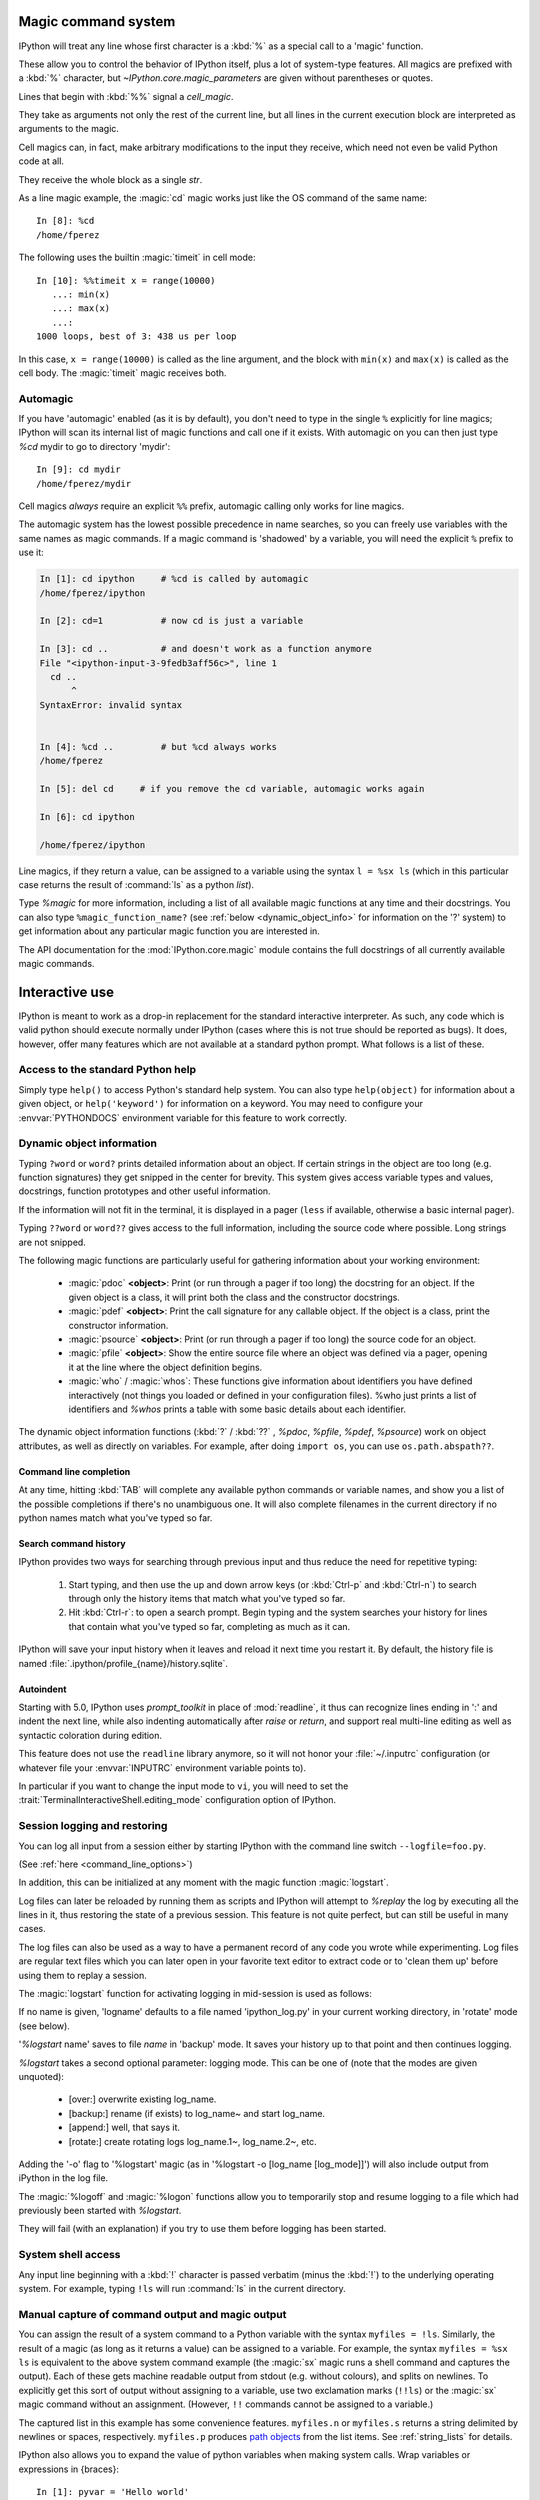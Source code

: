 .. _magic:

Magic command system
====================

IPython will treat any line whose first character is a :kbd:`%` as a special
call to a 'magic' function.

These allow you to control the behavior of IPython itself, plus a lot of
system-type features. All magics are prefixed with a :kbd:`%` character, but
`~IPython.core.magic_parameters` are given without parentheses or quotes.

Lines that begin with :kbd:`%%` signal a `cell_magic`.

They take as arguments not only the rest of the current line, but all lines
in the current execution block are interpreted as arguments to the magic.

Cell magics can, in fact, make arbitrary modifications to the input they
receive, which need not even be valid Python code at all.

They receive the whole block as a single `str`.

As a line magic example, the :magic:`cd` magic works just like the OS command of
the same name::

      In [8]: %cd
      /home/fperez

The following uses the builtin :magic:`timeit` in cell mode::

   In [10]: %%timeit x = range(10000)
      ...: min(x)
      ...: max(x)
      ...:
   1000 loops, best of 3: 438 us per loop

In this case, ``x = range(10000)`` is called as the line argument, and the
block with ``min(x)`` and ``max(x)`` is called as the cell body.  The
:magic:`timeit` magic receives both.


Automagic
---------

.. magic:: automagic

If you have 'automagic' enabled (as it is by default), you don't need to type in
the single ``%`` explicitly for line magics; IPython will scan its internal
list of magic functions and call one if it exists. With automagic on you can
then just type `%cd` mydir to go to directory 'mydir'::

   In [9]: cd mydir
   /home/fperez/mydir

Cell magics *always* require an explicit ``%%`` prefix, automagic
calling only works for line magics.

The automagic system has the lowest possible precedence in name searches, so
you can freely use variables with the same names as magic commands. If a magic
command is 'shadowed' by a variable, you will need the explicit ``%`` prefix to
use it:

.. sourcecode:: ipython

    In [1]: cd ipython     # %cd is called by automagic
    /home/fperez/ipython

    In [2]: cd=1 	   # now cd is just a variable

    In [3]: cd .. 	   # and doesn't work as a function anymore
    File "<ipython-input-3-9fedb3aff56c>", line 1
      cd ..
          ^
    SyntaxError: invalid syntax


    In [4]: %cd .. 	   # but %cd always works
    /home/fperez

    In [5]: del cd     # if you remove the cd variable, automagic works again

    In [6]: cd ipython

    /home/fperez/ipython

Line magics, if they return a value, can be assigned to a variable using the
syntax ``l = %sx ls`` (which in this particular case returns the result of
:command:`ls` as a python `list`).

.. see:: :ref:`below <manual_capture>` for more information.

Type `%magic` for more information, including a list of all available magic
functions at any time and their docstrings. You can also type
``%magic_function_name?`` (see :ref:`below <dynamic_object_info>` for
information on the '?' system) to get information about any particular magic
function you are interested in.

The API documentation for the :mod:`IPython.core.magic` module contains the full
docstrings of all currently available magic commands.

.. seealso::

   :doc:`magics`
     A list of the line and cell magics available in IPython by default

   :ref:`defining_magics`
     How to define and register additional magic functions


Interactive use
===============

IPython is meant to work as a drop-in replacement for the standard interactive
interpreter. As such, any code which is valid python should execute normally
under IPython (cases where this is not true should be reported as bugs). It
does, however, offer many features which are not available at a standard python
prompt. What follows is a list of these.

Access to the standard Python help
----------------------------------

Simply type ``help()`` to access Python's standard help system. You can
also type ``help(object)`` for information about a given object, or
``help('keyword')`` for information on a keyword. You may need to configure your
:envvar:`PYTHONDOCS` environment variable for this feature to work correctly.


.. _dynamic_object_info:

Dynamic object information
--------------------------

Typing ``?word`` or ``word?`` prints detailed information about an object. If
certain strings in the object are too long (e.g. function signatures) they get
snipped in the center for brevity. This system gives access variable types and
values, docstrings, function prototypes and other useful information.

If the information will not fit in the terminal, it is displayed in a pager
(``less`` if available, otherwise a basic internal pager).

Typing ``??word`` or ``word??`` gives access to the full information, including
the source code where possible. Long strings are not snipped.

The following magic functions are particularly useful for gathering
information about your working environment:

    * :magic:`pdoc` **<object>**: Print (or run through a pager if too long) the
      docstring for an object. If the given object is a class, it will
      print both the class and the constructor docstrings.

    * :magic:`pdef` **<object>**: Print the call signature for any callable
      object. If the object is a class, print the constructor information.

    * :magic:`psource` **<object>**: Print (or run through a pager if too long)
      the source code for an object.

    * :magic:`pfile` **<object>**: Show the entire source file where an object was
      defined via a pager, opening it at the line where the object
      definition begins.

    * :magic:`who` / :magic:`whos`: These functions give information about identifiers
      you have defined interactively (not things you loaded or defined
      in your configuration files). %who just prints a list of
      identifiers and `%whos` prints a table with some basic details about
      each identifier.

The dynamic object information functions (:kbd:`?` / :kbd:`??` , `%pdoc`,
`%pfile`, `%pdef`, `%psource`) work on object attributes, as well as
directly on variables. For example, after doing ``import os``, you can use
``os.path.abspath??``.


Command line completion
+++++++++++++++++++++++

At any time, hitting :kbd:`TAB` will complete any available python commands or
variable names, and show you a list of the possible completions if
there's no unambiguous one. It will also complete filenames in the
current directory if no python names match what you've typed so far.


Search command history
++++++++++++++++++++++

IPython provides two ways for searching through previous input and thus
reduce the need for repetitive typing:

   1. Start typing, and then use the up and down arrow keys (or :kbd:`Ctrl-p`
      and :kbd:`Ctrl-n`) to search through only the history items that match
      what you've typed so far.
   2. Hit :kbd:`Ctrl-r`: to open a search prompt. Begin typing and the system
      searches your history for lines that contain what you've typed so
      far, completing as much as it can.

IPython will save your input history when it leaves and reload it next
time you restart it. By default, the history file is named
:file:`.ipython/profile_{name}/history.sqlite`.

Autoindent
++++++++++

Starting with 5.0, IPython uses `prompt_toolkit` in place of :mod:`readline`,
it thus can recognize lines ending in ':' and indent the next line,
while also indenting automatically after `raise` or `return`,
and support real multi-line editing as well as syntactic coloration
during edition.

This feature does not use the ``readline`` library anymore, so it will
not honor your :file:`~/.inputrc` configuration (or whatever
file your :envvar:`INPUTRC` environment variable points to).

In particular if you want to change the input mode to ``vi``, you will need to
set the :trait:`TerminalInteractiveShell.editing_mode`
configuration  option of IPython.


Session logging and restoring
-----------------------------

.. option:: --logfile

You can log all input from a session either by starting IPython with the
command line switch ``--logfile=foo.py``.

(See :ref:`here <command_line_options>`)

In addition, this can be initialized at any moment with the magic function
:magic:`logstart`.

Log files can later be reloaded by running them as scripts and IPython
will attempt to `%replay` the log by executing all the lines in it, thus
restoring the state of a previous session. This feature is not quite
perfect, but can still be useful in many cases.

The log files can also be used as a way to have a permanent record of
any code you wrote while experimenting. Log files are regular text files
which you can later open in your favorite text editor to extract code or
to 'clean them up' before using them to replay a session.

The :magic:`logstart` function for activating logging in mid-session is used as
follows:

.. program:: %logstart [log_name [log_mode]]

.. option:: log_name

If no name is given, 'logname' defaults to a file named 'ipython_log.py' in your
current working directory, in 'rotate' mode (see below).

'`%logstart` name' saves to file *name* in 'backup' mode. It saves your
history up to that point and then continues logging.

.. option:: log_mode

`%logstart` takes a second optional parameter: logging mode. This can be
one of (note that the modes are given unquoted):

    * [over:] overwrite existing log_name.

    * [backup:] rename (if exists) to log_name~ and start log_name.

    * [append:] well, that says it.

    * [rotate:] create rotating logs log_name.1~, log_name.2~, etc.

.. option:: -o, --output

Adding the '-o' flag to '%logstart' magic (as in '%logstart -o [log_name [log_mode]]')
will also include output from iPython in the log file.

The :magic:`%logoff` and :magic:`%logon` functions allow you to
temporarily stop and resume logging to a file which had previously
been started with `%logstart`.

They will fail (with an explanation) if you try to use them
before logging has been started.

.. _system_shell_access:

System shell access
-------------------

Any input line beginning with a :kbd:`!` character is passed verbatim (minus
the :kbd:`!`) to the underlying operating system. For example,
typing ``!ls`` will run :command:`ls` in the current directory.


.. _manual_capture:

Manual capture of command output and magic output
-------------------------------------------------

You can assign the result of a system command to a Python variable with the
syntax ``myfiles = !ls``. Similarly, the result of a magic (as long as it returns
a value) can be assigned to a variable.  For example, the syntax ``myfiles = %sx ls``
is equivalent to the above system command example (the :magic:`sx` magic runs a shell command
and captures the output).  Each of these gets machine
readable output from stdout (e.g. without colours), and splits on newlines. To
explicitly get this sort of output without assigning to a variable, use two
exclamation marks (``!!ls``) or the :magic:`sx` magic command without an assignment.
(However, ``!!`` commands cannot be assigned to a variable.)

The captured list in this example has some convenience features. ``myfiles.n`` or ``myfiles.s``
returns a string delimited by newlines or spaces, respectively. ``myfiles.p``
produces `path objects <http://pypi.python.org/pypi/path.py>`_ from the list items.
See :ref:`string_lists` for details.

IPython also allows you to expand the value of python variables when
making system calls. Wrap variables or expressions in {braces}::

    In [1]: pyvar = 'Hello world'
    In [2]: !echo "A python variable: {pyvar}"
    A python variable: Hello world
    In [3]: import math
    In [4]: x = 8
    In [5]: !echo {math.factorial(x)}
    40320

For simple cases, you can alternatively prepend $ to a variable name::

    In [6]: !echo $sys.argv
    [/home/fperez/usr/bin/ipython]
    In [7]: !echo "A system variable: $$HOME"  # Use $$ for literal $
    A system variable: /home/fperez

Note that `$$` is used to represent a literal `$`.

System command aliases
----------------------

The :magic:`alias` magic function allows you to define magic functions which are in fact
system shell commands. These aliases can have parameters.

``%alias alias_name cmd`` defines 'alias_name' as an alias for 'cmd'

Then, typing ``alias_name params`` will execute the system command 'cmd
params' (from your underlying operating system).

You can also define aliases with parameters using ``%s`` specifiers (one per
parameter). The following example defines the parts function as an
alias to the command ``echo first %s second %s`` where each ``%s`` will be
replaced by a positional parameter to the call to %parts::

    In [1]: %alias parts echo first %s second %s
    In [2]: parts A B
    first A second B
    In [3]: parts A
    ERROR: Alias <parts> requires 2 arguments, 1 given.

If called with no parameters, :magic:`alias` prints the table of currently
defined aliases.

The :magic:`rehashx` magic allows you to load your entire $PATH as
ipython aliases. See its docstring for further details.


.. _dreload:

Recursive reload
----------------

The :mod:`IPython.lib.deepreload` module allows you to recursively reload a
module: changes made to any of its dependencies will be reloaded without
having to exit. To start using it, do::

    from IPython.lib.deepreload import reload as dreload


Verbose and colored exception traceback printouts
-------------------------------------------------

IPython provides the option to see very detailed exception tracebacks,
which can be especially useful when debugging large programs. You can
run any Python file with the %run function to benefit from these
detailed tracebacks. Furthermore, both normal and verbose tracebacks can
be colored (if your terminal supports it) which makes them much easier
to parse visually.

See the magic :magic:`xmode` and :magic:`colors` functions for details.

These features are basically a terminal version of Ka-Ping Yee's cgitb
module, now part of the standard Python library.


.. _input_caching:

Input caching system
--------------------

IPython offers numbered prompts (In/Out) with input and output caching
(also referred to as 'input history'). All input is saved and can be
retrieved as variables (besides the usual arrow key recall), in
addition to the :magic:`rep` magic command that brings a history entry
up for editing on the next command line.

The following variables always exist:

* ``_i``, ``_ii``, ``_iii``: store previous, next previous and next-next
  previous inputs.

* ``In``, ``_ih`` : a list of all inputs; ``_ih[n]`` is the input from line
  ``n``. If you overwrite In with a variable of your own, you can remake the
  assignment to the internal list with a simple ``In=_ih``.

Additionally, global variables named ``_i<n>`` are dynamically created (``<n>``
being the prompt counter), so ``_i<n> == _ih[<n>] == In[<n>]``.

For example, what you typed at prompt 14 is available as ``_i14``, ``_ih[14]``
and ``In[14]``.

This allows you to easily cut and paste multi line interactive prompts
by printing them out: they print like a clean string, without prompt
characters. You can also manipulate them like regular variables (they
are strings), modify or exec them.

You can also re-execute multiple lines of input easily by using the magic
:magic:`rerun` or :magic:`macro` functions. The macro system also allows you to
re-execute previous lines which include magic function calls (which require
special processing). Type %macro? for more details on the macro system.

A history function :magic:`history` allows you to see any part of your input
history by printing a range of the _i variables.

You can also search ('grep') through your history by typing
``%hist -g somestring``. This is handy for searching for URLs, IP addresses,
etc. You can bring history entries listed by '%hist -g' up for editing
with the %recall command, or run them immediately with :magic:`rerun`.

.. _output_caching:

Output caching system
---------------------

For output that is returned from actions, a system similar to the input
cache exists but using _ instead of _i. Only actions that produce a
result (NOT assignments, for example) are cached. If you are familiar
with Mathematica, IPython's _ variables behave exactly like
Mathematica's :kbd:`%` variables.

The following variables always exist:

    * [_] (a single underscore): stores previous output, like Python's
      default interpreter.
    * [__] (two underscores): next previous.
    * [___] (three underscores): next-next previous.

Additionally, global variables named _<n> are dynamically created (<n>
being the prompt counter), such that the result of output <n> is always
available as _<n> (don't use the angle brackets, just the number, e.g.
``_21``).

These variables are also stored in a global dictionary (not a
list, since it only has entries for lines which returned a result)
available under the names _oh and Out (similar to _ih and In). So the
output from line 12 can be obtained as ``_12``, ``Out[12]`` or ``_oh[12]``. If you
accidentally overwrite the Out variable you can recover it by typing
``Out=_oh`` at the prompt.

This system obviously can potentially put heavy memory demands on your
system, since it prevents Python's garbage collector from removing any
previously computed results. You can control how many results are kept
in memory with the configuration option ``InteractiveShell.cache_size``.
If you set it to 0, output caching is disabled. You can also use the :magic:`reset`
and :magic:`xdel` magics to clear large items from memory.

Directory history
-----------------

Your history of visited directories is kept in the global list _dh, and
the magic :magic:`cd` command can be used to go to any entry in that list. The
:magic:`dhist` command allows you to view this history. Do ``cd -<TAB>`` to
conveniently view the directory history.


Automatic parentheses and quotes
--------------------------------

These features were adapted from Nathan Gray's LazyPython. They are
meant to allow less typing for common situations.

Callable objects (i.e. functions, methods, etc) can be invoked like this
(notice the commas between the arguments)::

    In [1]: callable_ob arg1, arg2, arg3
    ------> callable_ob(arg1, arg2, arg3)

.. note::
   This feature is disabled by default. To enable it, use the ``%autocall``
   magic command. The commands below with special prefixes will always work,
   however.

You can force automatic parentheses by using '/' as the first character
of a line. For example::

    In [2]: /globals # becomes 'globals()'

Note that the '/' MUST be the first character on the line! This won't work::

    In [3]: print /globals # syntax error

In most cases the automatic algorithm should work, so you should rarely
need to explicitly invoke /. One notable exception is if you are trying
to call a function with a list of tuples as arguments (the parenthesis
will confuse IPython)::

    In [4]: zip (1,2,3),(4,5,6) # won't work

but this will work::

    In [5]: /zip (1,2,3),(4,5,6)
    ------> zip ((1,2,3),(4,5,6))
    Out[5]: [(1, 4), (2, 5), (3, 6)]

IPython tells you that it has altered your command line by displaying
the new command line preceded by ``--->``.

You can force automatic quoting of a function's arguments by using ``,``
or ``;`` as the first character of a line. For example::

    In [1]: ,my_function /home/me  # becomes my_function("/home/me")

If you use ';' the whole argument is quoted as a single string, while ',' splits
on whitespace::

    In [2]: ,my_function a b c    # becomes my_function("a","b","c")

    In [3]: ;my_function a b c    # becomes my_function("a b c")

Note that the ',' or ';' MUST be the first character on the line! This
won't work::

    In [4]: x = ,my_function /home/me # syntax error

